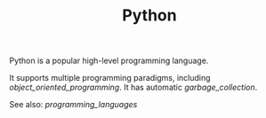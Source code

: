#+TITLE: Python

Python is a popular high-level programming language.

It supports multiple programming paradigms, including [[object_oriented_programming]].
It has automatic [[garbage_collection]].

See also: [[programming_languages]]
